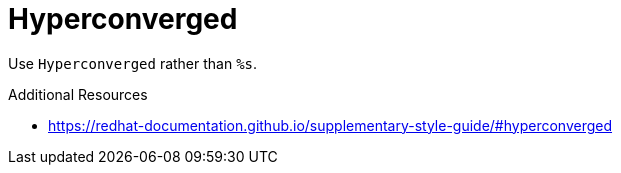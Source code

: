 :navtitle: Hyperconverged
:keywords: reference, rule, Hyperconverged

= Hyperconverged

Use `Hyperconverged` rather than `%s`.

.Additional Resources

* link:https://redhat-documentation.github.io/supplementary-style-guide/#hyperconverged[]

